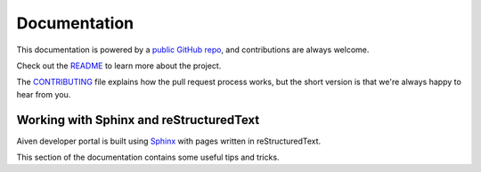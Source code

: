 Documentation
=============

This documentation is powered by a `public GitHub repo <https://github.com/aiven/devportal>`_, and contributions are always welcome.

Check out the `README <https://github.com/aiven/devportal#readme>`_ to learn more about the project.

The `CONTRIBUTING <https://github.com/aiven/devportal/blob/main/CONTRIBUTING.rst>`_ file explains how the pull request process works, but the short version is that we're always happy to hear from you.

Working with Sphinx and reStructuredText
----------------------------------------

Aiven developer portal is built using `Sphinx <https://www.sphinx-doc.org/en/master/>`_ with pages written in reStructuredText. 

This section of the documentation contains some useful tips and tricks.

.. tableofcontents::
